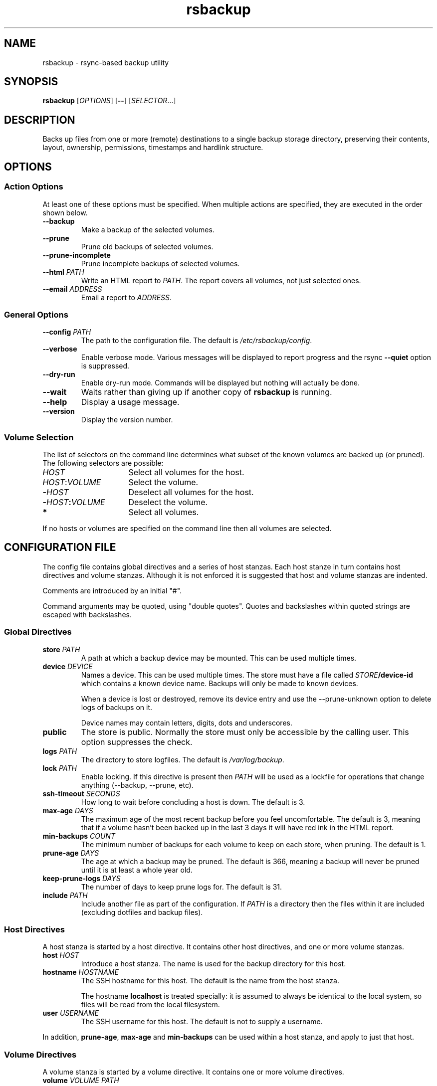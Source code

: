 .TH rsbackup 1
.SH NAME
rsbackup \- rsync-based backup utility
.SH SYNOPSIS
\fBrsbackup\fR [\fIOPTIONS\fR] [\fB--\fR] [\fISELECTOR\fR...]
.SH DESCRIPTION
Backs up files from one or more (remote) destinations to a single
backup storage directory, preserving their contents, layout,
ownership, permissions, timestamps and hardlink structure.
.SH OPTIONS
.SS "Action Options"
At least one of these options must be specified.
When multiple actions are specified, they are executed in the order
shown below.
.TP
.BR --backup
Make a backup of the selected volumes.
.TP
.BR --prune
Prune old backups of selected volumes.
.TP
.BR --prune-incomplete
Prune incomplete backups of selected volumes.
.TP
.B --html \fIPATH\fR
Write an HTML report to \fIPATH\fR.
The report covers all volumes, not just selected ones.
.TP
.B --email \fIADDRESS\fR
Email a report to \fIADDRESS\fR.
.SS "General Options"
.TP
.B --config \fIPATH\fR
The path to the configuration file.
The default is
.IR /etc/rsbackup/config .
.TP
.B --verbose
Enable verbose mode.
Various messages will be displayed to report progress and the rsync
\fB--quiet\fR option is suppressed.
.TP
.B --dry-run
Enable dry-run mode.
Commands will be displayed but nothing will actually be done.
.TP
.B --wait
Waits rather than giving up if another copy of \fBrsbackup\fR is running.
.TP
.B --help
Display a usage message.
.TP
.B --version
Display the version number.
.SS "Volume Selection"
The list of selectors on the command line determines what subset of
the known volumes are backed up (or pruned).
The following selectors are possible:
.TP 16
.I HOST
Select all volumes for the host.
.TP
.IR HOST : VOLUME
Select the volume.
.TP
.BI - HOST
Deselect all volumes for the host.
.TP
.BI - HOST : VOLUME
Deselect the volume.
.TP
.B *
Select all volumes.
.PP
If no hosts or volumes are specified on the command line then all volumes are
selected.
.SH "CONFIGURATION FILE"
The config file contains global directives and a series of host
stanzas.
Each host stanze in turn contains host directives and volume stanzas.
Although it is not enforced it is suggested that host and volume
stanzas are indented.
.PP
Comments are introduced by an initial "#".
.PP
Command arguments may be quoted, using "double quotes".
Quotes and backslashes within quoted strings are escaped with
backslashes.
.SS "Global Directives"
.TP
.B store \fIPATH\fR
A path at which a backup device may be mounted.
This can be used multiple times.
.TP
.B device \fIDEVICE\fR
Names a device.
This can be used multiple times.
The store must have a file called \fISTORE\fB/device-id\fR which
contains a known device name.
Backups will only be
made to known devices.
.IP
When a device is lost or destroyed, remove its device entry and use the
--prune-unknown option to delete logs of backups on it.
.IP
Device names may contain letters, digits, dots and underscores.
\" .TP
\" .B max-usage \fIPERCENT\fR
\" Device usage limit.
\" If more of the device is in use than this percentage then it
\" will be marked in red in the report.
\" The default is 80.
\" .TP
\" .B max-file-usage \fIPERCENT\fR
\" Device usage limit.
\" If more of the device's file (inode) limit is in use than this
\" percentage then it will be marked in red in the report.
\" The default is 80.
.TP
.B public
The store is public.
Normally the store must only be accessible by the calling user.
This option suppresses the check.
.TP
.B logs \fIPATH\fR
The directory to store logfiles.
The default is \fI/var/log/backup\fR.
.TP
.B lock \fIPATH\fR
Enable locking.
If this directive is present then \fIPATH\fR will be used as a lockfile
for operations that change anything (--backup, --prune, etc).
.TP
.B ssh-timeout \fISECONDS\fR
How long to wait before concluding a host is down.  The default is 3.
.TP
.B max-age \fIDAYS\fR
The maximum age of the most recent backup before you feel uncomfortable.
The default is 3, meaning that if a volume hasn't been backed up in
the last 3 days it will have red ink in the HTML report.
.TP
.B min-backups \fICOUNT\fR
The minimum number of backups for each volume to keep on each store,
when pruning.
The default is 1.
.TP
.B prune-age \fIDAYS\fR
The age at which a backup may be pruned.
The default is 366, meaning a backup will never be pruned until it is
at least a whole year old.
.TP
.B keep-prune-logs \fIDAYS\fR
The number of days to keep prune logs for.
The default is 31.
.TP
.B include \fIPATH\fR
Include another file as part of the configuration.
If \fIPATH\fR is a directory then the files within it are included
(excluding dotfiles and backup files).
.SS "Host Directives"
A host stanza is started by a host directive.
It contains other host directives, and one or more volume stanzas.
.TP
.B host \fIHOST\fR
Introduce a host stanza.
The name is used for the backup directory for this host.
.TP
.B hostname \fIHOSTNAME\fR
The SSH hostname for this host.
The default is the name from the host stanza.
.IP
The hostname \fBlocalhost\fR is treated specially: it is assumed to always be
identical to the local system, so files will be read from the local filesystem.
.TP
.B user \fIUSERNAME\fR
The SSH username for this host.
The default is not to supply a username.
.PP
In addition, \fBprune-age\fR, \fBmax-age\fR and \fBmin-backups\fR can
be used within a host stanza, and apply to just that host.
.SS "Volume Directives"
A volume stanza is started by a volume directive.
It contains one or more volume directives.
.TP
.B volume \fIVOLUME PATH\fR
Introduce a volume stanza.
The name is used for the backup directory for this volume.
The path is the absolute path on the host.
.TP
.B exclude \fIPATTERN\fR
An exclusion for this volume.
The pattern is passed to the rsync \fB--exclude\fR option.
This directive may appear multiple times per volume.
.IP
See the rsync man page for full details.
.TP
.B traverse
Traverse mount points.
This suppresses the rsync \fB--one-file-system\fR option.
.PP
In addition, \fBprune-age\fR, \fBmax-age\fR and \fBmin-backups\fR can
be used within a volume stanza, and apply to just that volume.
.SH FILES
.TP
.I /etc/rsbackup/config
Configuration file.
.TP
.I LOGS/YYYY-MM-DD-DEVICE-HOST-VOLUME.log
Log file for one attempt to back up a volume.
.TP
.I LOGS/prune-YYYY-MM-DD.log
Log of recently pruning actions.
.TP
.I STORE/HOST/VOLUME/YYYY-MM-DD
One backup for a volume.
.SH "SEE ALSO"
\fBrsbackup.cron\fR(1), \fBrsbackup-mount\fR(1), \fBrsync\fR(1)
.SH AUTHOR
Richard Kettlewell <rjk@greenend.org.uk>

